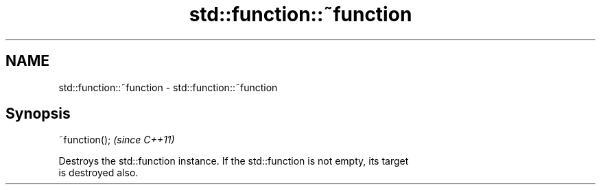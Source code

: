 .TH std::function::~function 3 "2021.11.17" "http://cppreference.com" "C++ Standard Libary"
.SH NAME
std::function::~function \- std::function::~function

.SH Synopsis
   ~function();  \fI(since C++11)\fP

   Destroys the std::function instance. If the std::function is not empty, its target
   is destroyed also.

